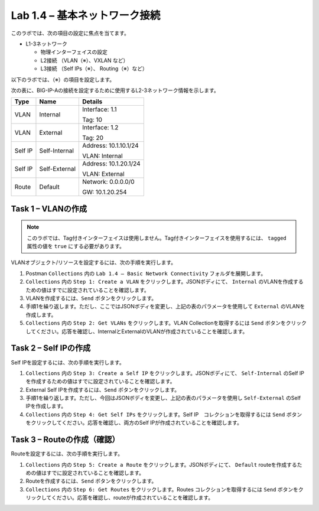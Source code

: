 .. |labmodule| replace:: 1
.. |labnum| replace:: 4
.. |labdot| replace:: |labmodule|\ .\ |labnum|
.. |labund| replace:: |labmodule|\ _\ |labnum|
.. |labname| replace:: Lab\ |labdot|
.. |labnameund| replace:: Lab\ |labund|

Lab |labmodule|\.\ |labnum| – 基本ネットワーク接続
--------------------------------------------------------

このラボでは、次の項目の設定に焦点を当てます。

-  L1-3ネットワーク

   -  物理インターフェイスの設定

   -  L2接続 （VLAN（※）、VXLAN など）

   -  L3接続 （Self IPs（※）、 Routing（※）など）

以下のラボでは、（※）の項目を設定します。 

次の表に、BIG-IP-Aの接続を設定するために使用するL2-3ネットワーク情報を示します。

+-----------+-----------------+-------------------------+
| Type      | Name            | Details                 |
+===========+=================+=========================+
| VLAN      | Internal        | Interface: 1.1          |
|           |                 |                         |
|           |                 | Tag: 10                 |
+-----------+-----------------+-------------------------+
| VLAN      | External        | Interface: 1.2          |
|           |                 |                         |
|           |                 | Tag: 20                 |
+-----------+-----------------+-------------------------+
| Self IP   | Self-Internal   | Address: 10.1.10.1/24   |
|           |                 |                         |
|           |                 | VLAN: Internal          |
+-----------+-----------------+-------------------------+
| Self IP   | Self-External   | Address: 10.1.20.1/24   |
|           |                 |                         |
|           |                 | VLAN: External          |
+-----------+-----------------+-------------------------+
| Route     | Default         | Network: 0.0.0.0/0      |
|           |                 |                         |
|           |                 | GW: 10.1.20.254         |
+-----------+-----------------+-------------------------+

Task 1 – VLANの作成
~~~~~~~~~~~~~~~~~~~~~

.. NOTE:: このラボでは、Tag付きインターフェイスは使用しません。Tag付きインターフェイスを使用するには、 ``tagged`` 属性の値を ``true`` にする必要があります。

VLANオブジェクト/リソースを設定するには、次の手順を実行します。

#. Postman ``Collections`` 内の ``Lab 1.4 – Basic Network Connectivity`` フォルダを展開します。

#. ``Collections`` 内の ``Step 1: Create a VLAN`` をクリックします。JSONボディにて、 ``Internal`` のVLANを作成するための値はすでに設定されていることを確認します。

#. VLANを作成するには、``Send`` ボタンをクリックします。

#. 手順1を繰り返します。ただし、ここではJSONボディを変更し、上記の表のパラメータを使用して ``External`` のVLANを作成します。

#. ``Collections`` 内の ``Step 2: Get VLANs`` をクリックします。VLAN Collectionを取得するには ``Send`` ボタンをクリックしてください。応答を確認し、InternalとExternalのVLANが作成されていることを確認します。

Task 2 – Self IPの作成
~~~~~~~~~~~~~~~~~~~~~~~~

Self IPを設定するには、次の手順を実行します。

#. ``Collections`` 内の ``Step 3: Create a Self IP`` をクリックします。JSONボディにて、 ``Self-Internal`` のSelf IPを作成するための値はすでに設定されていることを確認します。

#. External Self IPを作成するには、``Send`` ボタンをクリックします。

#. 手順1を繰り返します。ただし、今回はJSONボディを変更し、上記の表のパラメータを使用し ``Self-External`` のSelf IPを作成します。

#. ``Collections`` 内の ``Step 4: Get Self IPs`` をクリックします。Self IP　コレクションを取得するには ``Send`` ボタンをクリックしてください。応答を確認し、両方のSelf IPが作成されていることを確認します。

Task 3 – Routeの作成（確認）
~~~~~~~~~~~~~~~~~~~~~~

Routeを設定するには、次の手順を実行します。

#. ``Collections`` 内の ``Step 5: Create a Route`` をクリックします。JSONボディにて、 ``Default``  routeを作成するための値はすでに設定されていることを確認します。

#. Routeを作成するには、``Send`` ボタンをクリックします。

#. ``Collections`` 内の ``Step 6: Get Routes`` をクリックします。Routes コレクションを取得するには ``Send`` ボタンをクリックしてください。応答を確認し、routeが作成されていることを確認します。
